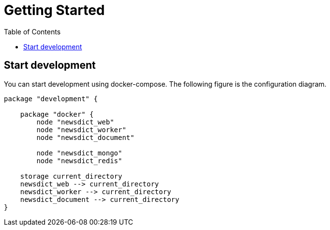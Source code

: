 :toc: left

= Getting Started

== Start development

You can start development using docker-compose. The following figure is the configuration diagram.

[plantuml, diagram-classes, png]
....
package "development" {

    package "docker" {
        node "newsdict_web"
        node "newsdict_worker"
        node "newsdict_document"

        node "newsdict_mongo"
        node "newsdict_redis"

    storage current_directory
    newsdict_web --> current_directory
    newsdict_worker --> current_directory
    newsdict_document --> current_directory
}
....